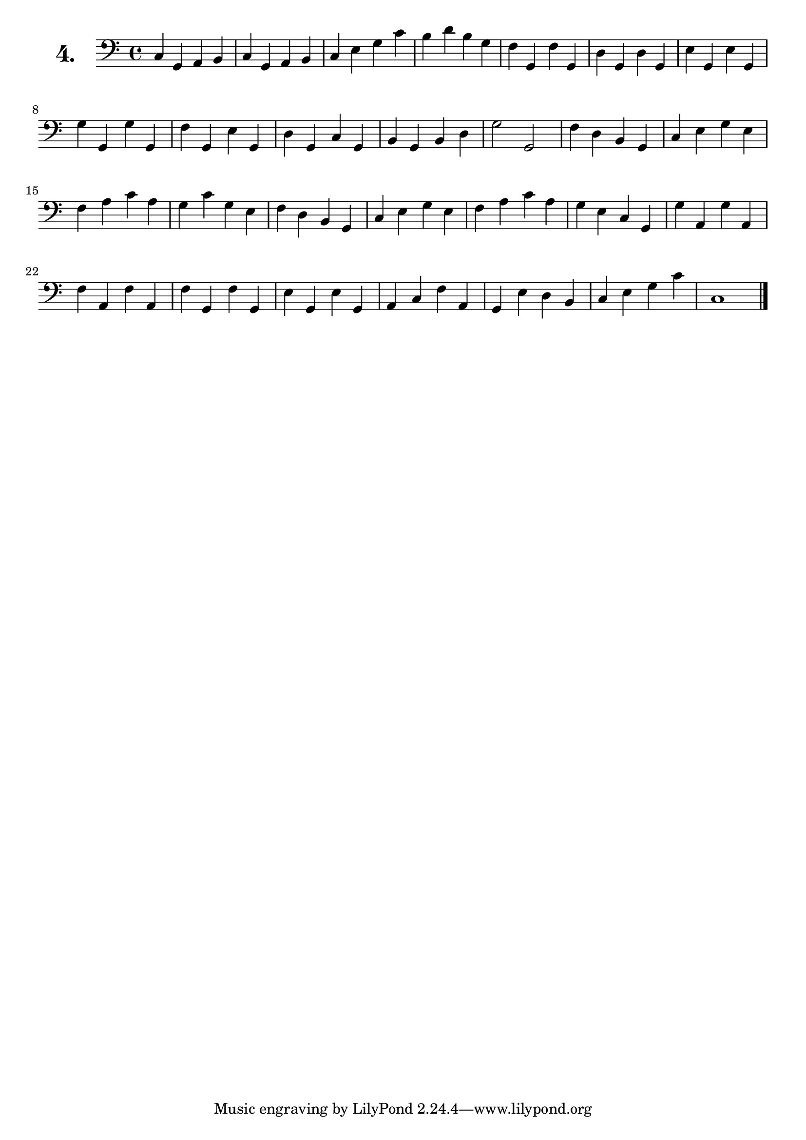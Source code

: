 \version "2.18.2"

\score {
  \new StaffGroup = "" \with {
        instrumentName = \markup { \bold \huge { \number "4." }}
      }
  <<
    \new Staff = "celloI" 
    \relative c {
      \clef bass
      \key c \major
      \time 4/4

      c4 g a b    | %01
      c g a b     | %02
      c e g c     | %03
      b d b g     | %04
      f g, f' g,  | %05
      d' g, d' g, | %06
      e' g, e' g, | %07
      g' g, g' g, | %08
      f' g, e' g, | %09
      d' g, c g   | %10
      b g b d     | %11
      g2 g,       | %12
      f'4 d b g   | %13
      c e g e     | %14
      f a c a     | %15
      g c g e     | %16
      f d b g     | %17
      c e g e     | %18
      f a c a     | %19
      g e c g     | %20
      g' a, g' a, | %21
      f' a, f' a, | %22
      f' g, f' g, | %23
      e' g, e' g, | %24
      a c f a,    | %25
      g e' d b    | %26
      c e g c     | %27
      c,1 \bar "|." %28

    }
  >>
  \layout {}
  \header {
    composer = "B. Romberg"
  }
}
